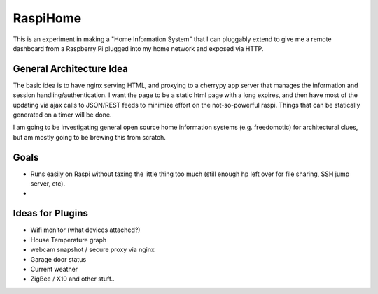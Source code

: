 RaspiHome
===========

This is an experiment in making a "Home Information System" that I can pluggably extend to give me a remote dashboard from a Raspberry Pi plugged into my home network and exposed via HTTP.

General Architecture Idea
-------------------------

The basic idea is to have nginx serving HTML, and proxying to a cherrypy app server that manages the information and session handling/authentication. I want the page to be a static html page with a long expires, and then have most of the updating via ajax calls to JSON/REST feeds to minimize effort on the not-so-powerful raspi. Things that can be statically generated on a timer will be done.

I am going to be investigating general open source home information systems (e.g. freedomotic) for architectural clues, but am mostly going to be brewing this from scratch.

Goals
-----

- Runs easily on Raspi without taxing the little thing too much (still enough hp left over for file sharing, SSH jump server, etc).
- 

Ideas for Plugins
-----------------

- Wifi monitor (what devices attached?)
- House Temperature graph
- webcam snapshot / secure proxy via nginx  
- Garage door status
- Current weather
- ZigBee / X10 and other stuff..



